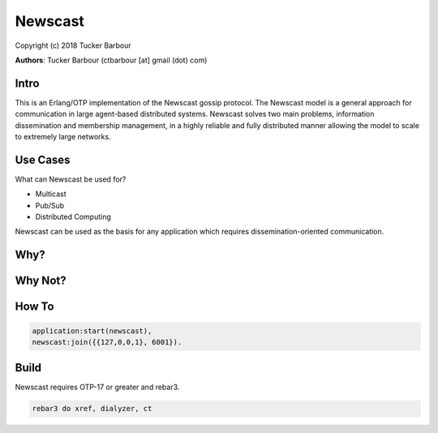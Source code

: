 ========
Newscast
========

Copyright (c) 2018 Tucker Barbour

**Authors**: Tucker Barbour (ctbarbour [at] gmail (dot) com)

Intro
-----
This is an Erlang/OTP implementation of the Newscast gossip protocol. The Newscast model is a general approach for communication in large agent-based distributed systems. Newscast solves two main problems, information dissemination and membership management, in a highly reliable and fully distributed manner allowing the model to scale to extremely large networks.

Use Cases
---------

What can Newscast be used for?

* Multicast
* Pub/Sub
* Distributed Computing

Newscast can be used as the basis for any application which requires dissemination-oriented communication.

Why?
----

Why Not?
--------

How To
------

.. code-block:: erlang

  application:start(newscast),
  newscast:join({{127,0,0,1}, 6001}).

Build
-----

Newscast requires OTP-17 or greater and rebar3.

.. code-block:: bash

   rebar3 do xref, dialyzer, ct
